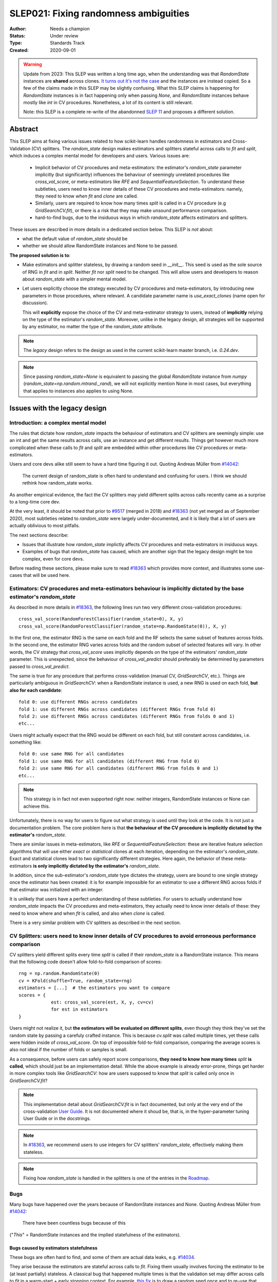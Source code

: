 .. _slep_021:

======================================
SLEP021: Fixing randomness ambiguities
======================================

:Author: Needs a champion
:Status: Under review
:Type: Standards Track
:Created: 2020-09-01

.. warning::

    Update from 2023: This SLEP was written a long time ago, when the
    understanding was that `RandomState` instances are **shared** across
    clones. `It turns out it's not the case
    <https://github.com/scikit-learn/scikit-learn/issues/26148>`_ and the
    instances are instead copied. So a few of the claims made in this SLEP may
    be slightly confusing. What this SLEP claims is happening for `RandomState`
    instances is in fact happening only when passing `None`, and `RandomState`
    instances behave mostly like `int` in CV procedures. Nonetheless, a lot of
    its content is still relevant.

    Note: this SLEP is a complete re-write of the abandonned `SLEP 11
    <https://github.com/scikit-learn/enhancement_proposals/pull/24>`_ and
    proposes a different solution.



Abstract
========

This SLEP aims at fixing various issues related to how scikit-learn handles
randomness in estimators and Cross-Validation (CV) splitters. The
`random_state` design makes estimators and splitters stateful across calls to
`fit` and `split`, which induces a complex mental model for developers and
users. Various issues are:

  - Implicit behavior of CV procedures and meta-estimators: the estimator's
    `random_state` parameter implicitly (but significantly) influences the
    behaviour of seemingly unrelated procedures like `cross_val_score`, or
    meta-estimators like `RFE` and `SequentialFeatureSelection`. To understand
    these subtleties, users need to know inner details of these CV procedures
    and meta-estimators: namely, they need to know *when* `fit` and `clone`
    are called.
  - Similarly, users are required to know how many times `split` is called in
    a CV procedure (e.g `GridSearchCV.fit`), or there is a risk that they may
    make unsound performance comparison.
  - hard-to-find bugs, due to the insiduous ways in which `random_state`
    affects estimators and splitters.

These issues are described in more details in a dedicated section below. This
SLEP is *not* about:

- what the default value of `random_state` should be
- whether we should allow RandomState instances and None to be passed.

**The proposed solution is to**:

- Make estimators and splitter stateless, by drawing a random seed in
  `__init__`. This seed is used as the sole source of RNG in `fit` and in
  `split`. Neither `fit` nor `split` need to be changed. This will
  allow users and developers to reason about `random_state` with a simpler
  mental model.
- Let users explicitly choose the strategy executed by CV procedures and
  meta-estimators, by introducing new parameters in those procedures, where
  relevant. A candidate parameter name is `use_exact_clones` (name open for
  discussion).
  
  This will **explicitly** expose the choice of the CV and meta-estimator
  strategy to users, instead of **implicitly** relying on the type of the
  estimator's `random_state`. Moreover, unlike in the legacy design, all
  strategies will be supported by any estimator, no matter the type of the
  `random_state` attribute.

.. note::
    The *legacy* design refers to the design as used in the current
    scikit-learn master branch, i.e. `0.24.dev`.

.. note::
    Since passing `random_state=None` is equivalent to passing the global
    `RandomState` instance from `numpy`
    (`random_state=np.random.mtrand._rand`), we will not explicitly mention
    None in most cases, but everything that applies to instances also applies
    to using None.

Issues with the legacy design
=============================

Introduction: a complex mental model
------------------------------------

The rules that dictate how `random_state` impacts the behaviour of estimators
and CV splitters are seemingly simple: use an int and get the same results
across calls, use an instance and get different results. Things get however
much more complicated when these calls to `fit` and `split` are embedded
within other procedures like CV procedures or meta-estimators.

Users and core devs alike still seem to have a hard time figuring it out.
Quoting Andreas Müller from `#14042
<https://github.com/scikit-learn/scikit-learn/issues/14042>`_:

    The current design of random_state is often hard to understand and
    confusing for users. I think we should rethink how random_state works.

As another empirical evidence, the fact the CV splitters may yield different
splits across calls recently came as a surprise to a long-time core dev.

At the very least, it should be noted that prior to `#9517
<https://github.com/scikit-learn/scikit-learn/pull/9517/>`_ (merged in 2018)
and `#18363 <https://github.com/scikit-learn/scikit-learn/pull/18363>`_ (not
yet merged as of September 2020), most subtleties related to `random_state`
were largely under-documented, and it is likely that a lot of users are
actually oblivious to most pitfalls.

The next sections describe:

- Issues that illustrate how `random_state` implictly affects CV procedures
  and meta-estimators in insiduous ways.
- Examples of bugs that `random_state` has caused, which are another sign
  that the legacy design might be too complex, even for core devs.

Before reading these sections, please make sure to read `#18363
<https://github.com/scikit-learn/scikit-learn/pull/18363>`_ which provides
more context, and illustrates some use-cases that will be used here.

.. _estimator_issues:

Estimators: CV procedures and meta-estimators behaviour is implicitly dictated by the base estimator's `random_state`
---------------------------------------------------------------------------------------------------------------------

As described in more details in `#18363
<https://github.com/scikit-learn/scikit-learn/pull/18363>`_, the following
lines run two very different cross-validation procedures::

    cross_val_score(RandomForestClassifier(random_state=0), X, y)
    cross_val_score(RandomForestClassifier(random_state=np.RandomState(0)), X, y)

In the first one, the estimator RNG is the same on each fold and the RF
selects the same subset of features across folds. In the second one, the
estimator RNG varies across folds and the random subset of selected features
will vary. In other words, the CV strategy that `cross_val_score` uses
implicitly depends on the type of the estimators' `random_state` parameter.
This is unexpected, since the behaviour of `cross_val_predict` should
preferably be determined by parameters passed to `cross_val_predict`.

The same is true for any procedure that performs cross-validation (manual CV,
`GridSearchCV`, etc.). Things are particularly ambiguous in `GridSearchCV`:
when a RandomState instance is used, a new RNG is used on each fold, **but
also for each candidate**::

    fold 0: use different RNGs across candidates
    fold 1: use different RNGs across candidates (different RNGs from fold 0)
    fold 2: use different RNGs across candidates (different RNGs from folds 0 and 1)
    etc...

Users might actually expect that the RNG would be different on each fold, but
still constant across candidates, i.e. something like::

    fold 0: use same RNG for all candidates
    fold 1: use same RNG for all candidates (different RNG from fold 0)
    fold 2: use same RNG for all candidates (different RNG from folds 0 and 1)
    etc...

.. note::
    This strategy is in fact not even supported right now: neither integers,
    RandomState instances or None can achieve this.

Unfortunately, there is no way for users to figure out what strategy is used
until they look at the code. It is not just a documentation problem. The core
problem here is that **the behaviour of the CV procedure is implicitly
dictated by the estimator's** `random_state`.

There are similar issues in meta-estimators, like `RFE` or
`SequentialFeatureSelection`: these are iterative feature selection
algorithms that will use either *exact* or *statistical* clones at each
iteration, depending on the estimator's `random_state`. Exact and statistical
clones lead to two significantly different strategies. Here again, the
behavior of these meta-estimators **is only implicitly dictated by the
estimator's** `random_state`.

In addition, since the sub-estimator's `random_state` type dictates the
strategy, users are bound to one single strategy once the estimator has been
created: it is for example impossible for an estimator to use a different RNG
across folds if that estimator was initialized with an integer.

It is unlikely that users have a perfect understanding of these subtleties.
For users to actually understand how `random_state` impacts the CV procedures
and meta-estimators, they actually need to know inner details of these: they
need to know where and when `fit` is called, and also when `clone` is called.

There is a very similar problem with CV splitters as described in the next
section.

.. _cv_splitters_issues:

CV Splitters: users need to know inner details of CV procedures to avoid erroneous performance comparison
---------------------------------------------------------------------------------------------------------

CV splitters yield different splits every time `split` is called if their
`random_state` is a RandomState instance. This means that the following code
doesn't allow fold-to-fold comparison of scores::

    rng = np.random.RandomState(0)
    cv = KFold(shuffle=True, random_state=rng)
    estimators = [...]  # the estimators you want to compare
    scores = {
                est: cross_val_score(est, X, y, cv=cv)
                for est in estimators
    }

Users might not realize it, but **the estimators will be evaluated on
different splits**, even though they think they've set the random state by
passing a carefuly crafted instance. This is because `cv.split` was called
multiple times, yet these calls were hidden inside of `cross_val_score`. On
top of impossible fold-to-fold comparison, comparing the average scores is
also not ideal if the number of folds or samples is small.

As a consequence, before users can safely report score comparisons, **they
need to know how many times** `split` **is called**, which should just be an
implementation detail. While the above example is already error-prone, things
get harder in more complex tools like `GridSearchCV`: how are users supposed
to know that `split` is called only once in `GridSearchCV.fit`?

.. note::
    This implementation detail about `GridSearchCV.fit` is in fact
    documented, but only at the very end of the cross-validation `User Guide
    <https://scikit-learn.org/stable/modules/cross_validation.html#a-note-on-shuffling>`_.
    It is not documented where it shoud be, that is, in the hyper-parameter
    tuning User Guide or in the docstrings.

.. note::
    In `#18363 <https://github.com/scikit-learn/scikit-learn/pull/18363>`_,
    we recommend users to use integers for CV splitters' `random_state`,
    effectively making them stateless.

.. note::
    Fixing how `random_state` is handled in the splitters is one of the
    entries in the `Roadmap <https://scikit-learn.org/dev/roadmap.html>`_.

.. _bugs:

Bugs
----

Many bugs have happened over the years because of RandomState instances and
None. Quoting Andreas Müller from `#14042
<https://github.com/scikit-learn/scikit-learn/issues/14042>`_:

    There have been countless bugs because of this

("*This*" = RandomState instances and the implied statefulness of the
estimators).

Bugs caused by estimators statefulness
~~~~~~~~~~~~~~~~~~~~~~~~~~~~~~~~~~~~~~

These bugs are often hard to find, and some of them are actual data leaks,
e.g. `#14034 <https://github.com/scikit-learn/scikit-learn/issues/14034>`_.

They arise because the estimators are stateful across calls to `fit`. Fixing
them usually involves forcing the estimator to be (at least partially)
stateless. A classical bug that happened multiple times is that the
validation set may differ across calls to `fit` in a warm-start + early
stopping context. For example, `this fix
<https://github.com/scikit-learn/scikit-learn/pull/14999>`_ is to draw a
random seed once and to re-use that seed for data splitting when
early-stopping + warm start is used. It is *not* an obvious bug, nor an
obvious fix.

Making estimators stateless across calls to `fit` would prevent such bugs to
happen, and would keep the code-base cleaner.

Bugs caused by splitters statefulness
~~~~~~~~~~~~~~~~~~~~~~~~~~~~~~~~~~~~~

`#18431 <https://github.com/scikit-learn/scikit-learn/pull/18431>`_ is a bug
introduced in `SequentialFeatureSelection` that perfectly illustrates the
previous section :ref:`cv_splitters_issues`. The bug was that splitter
statefulness would lead to comparing average scores of candidates that have
been evaluated on different splits. Here again, the fix is to enforce
statelessness of the splitter, e.g.
`KFolds(5, shuffle=True, random_state=None)` is forbidden.

.. note::
    This bug was introduced by Nicolas Hug, who is this SLEP's author: it's
    very easy to let these bugs sneak in, even when you're trying hard not
    to.

Other potential bugs can happen in the parameter search estimators. When a
third-party library wants to implement its own parameter search strategy, it
needs to subclass `BaseSearchCV` and call a built-in function
`evaluate_candidates(candidates)` once, or multiple times.
`evaluate_candidates` internally calls `split` once. If
`evaluate_candidates` is called more than once, this means that **the
candidate parameters are evaluated on different splits each time**.

This is a quite subtle issue that third-party developers might easily
overlook. Some core devs (Joel Nothman and Nicolas Hug) kept forgetting and
re-discovering this issue over and over in the `Successive Halving PR 
<https://github.com/scikit-learn/scikit-learn/pull/13900>`_.

At the very least, this makes fold-to-fold comparison between candidates
impossible whenever the search strategy calls `evaluate_candidates` more
than once. This can however cause bigger bugs in other scenarios, e.g. if we
implement successive halving + warm start (details ommitted here, you may
refer to `this issue
<https://github.com/scikit-learn/scikit-learn/issues/15125>`_).

.. note::
    In order to prevent any potential future bug and to prevent users from
    making erroneous comparisons between the candidates scores, the
    `Successive Halving implementation
    <https://scikit-learn.org/dev/modules/generated/sklearn.model_selection.HalvingGridSearchCV.html#sklearn.model_selection.HalvingGridSearchCV>`_
    forbids users from using stateful splitters, just like
    `SequentialFeatureSelection` (see the note in the docstring for the `cv`
    parameter).

Other issues
------------

Fit idempotency isn't respected
~~~~~~~~~~~~~~~~~~~~~~~~~~~~~~~

Quoting our `Developer Guidelines
<https://scikit-learn.org/stable/developers/develop.html#fitting>`_:

    When fit is called, any previous call to fit should be ignored.

This means that ideally, calling `est.fit(X, y)` should yield the same model
twice. We have a check for that in the `check_estimator()` suite:
`check_fit_idempotent()`. Clearly, this fit-idempotency property is violated
when RandomState instances are used.

`clone` 's behaviour is implicit
~~~~~~~~~~~~~~~~~~~~~~~~~~~~~~~~

Much like CV procedures and meta-estimators, what `clone` returns implicitly
depends on the estimators' `random_state`: it may return an exact clone or a
statistical clone. Statistical clones share a common RandomState instance and
thus are inter-dependent, as detailed in `#18363
<https://github.com/scikit-learn/scikit-learn/pull/18363>`_. This makes
debugging harder, among other things. Until `#18363
<https://github.com/scikit-learn/scikit-learn/pull/18363>`_, the distinction
between exact and statistical clones had never been documented and was up to
users to figure out.

.. note::
    While less user-facing, this issue is actually part of the root cause for
    the aforementioned issues related to estimators in CV procedures and in
    meta-estimators.

.. _key_use_cases:

Key use-cases and requirements
==============================

There are a few use-cases that are made possible by the legacy design and
that we will want to keep supporting in the new design. We will refer to
these use-cases in the rest of the document:

- A. Allow for consistent results across executions. This is a natural
  requirement for any implementation: we want users to be able to get
  consistently reproducible results across multiple program executions. This
  is currently supported by removing any use of `random_state=None`.
- B. Allow for maximum variability and different results across executions.
  This is currently supported by passing `random_state=None`: multiple
  program executions yield different results each time.
- C. CV procedures where the estimator's RNG is exactly the same on each
  fold. This is useful when one wants to make sure that a given seed will
  work well on new data (whether users should actually do this is
  debatable...). This is currently supported by passing an int to the
  `random_state` parameter of the estimator.
- D. CV procedures where the estimator's RNG is different for each fold. This
  is useful to increase the statistical significance of CV results. This is
  currently supported by passing a RandomState instance or None to the
  `random_state` parameter of the estimator.
- E. Obtain *strict* clones, i.e. clones that will yield exactly the same
  results when called on the same data. This is currently supported by
  calling `clone` if the estimator's `random_state` is an int.
- F. Obtain *statistical* clones, i.e. estimators
  that are identical but that will yield different results, even when called
  on the same data. This is currently supported by calling `clone` if
  the estimator's `random_state` is an instance or None.
- G. Easily obtain different splits with the same characteristics from a
  splitter. By "same characteristics", we mean same number of splits, same
  choice of stratification, etc. This is useful to implement e.g.
  boostrapping. This is currently supported by calling `split` multiple times
  on the same `cv` instance, if `cv.random_state` is an instance, or None.
  This can also be achieved by just creating multiple splitter instances with
  different `random_state` values (which could be integers).

.. note::
    C and E are very related: in `cross_val_score`, C is supported by
    creating strict clones (E). Similarly, D is supported by creating
    statistical clones (F).

    In the legacy design, C and D are mutually exclusive: a given estimator
    can only do C and not D, or only D and not C. Also, a given estimator can
    only produce strict clones or only statistical clones, but not both. In
    the proposed design, all estimators will support both C and D. Similarly,
    strict and statistical clones can be obtained from any estimator.

Proposed Solution
=================

.. note::
    This proposed solution is a work in progress and there is room for
    improvement. Feel free to suggest any.

We want to make estimators and splitter stateless, while also avoiding the
ambiguity of CV procedures and meta-estimators. We also want to keep
supporting all the aforementioned use-cases in some way.

.. note::
    A toy implementation of the proposed solution with illustration snippets
    is available in `this notebook
    <https://nbviewer.jupyter.org/gist/NicolasHug/2db607b01482988fa549eb2c8770f79f>`_.

The proposed solution is to sample a seed from `random_state` at `__init__`
in estimators and splitters::

    def _sample_seed(random_state):
        # sample a random seed to be stored as the random_state attribute
        # ints are passed-through
        if isinstance(random_state, int):
            return random_state
        else:
            return check_random_state(random_state).randint(0, 2**32)

    class MyEstimator(BaseEstimator):
        def __init__(self, random_state=None):
            self.random_state = _sample_seed(random_state)
        
        def set_params(self, random_state=None):
            self.random_state = _sample_seed(random_state)
          
    class MySplitter(BaseSplitter):
        def __init__(self, random_state=None):
            self.random_state = _sample_seed(random_state)

`fit`, `split`, and `get_params` are unchanged.

In order to **explicitly** support use-cases C and D, CV procedures like
`cross_val_score` should be updated with a new `use_exact_clones` parameter::

    def _check_statistical_clone_possible(est):
      if 'random_state' not in est.get_params():
          raise ValueError("This estimator isn't random and can only have exact clones")

    def cross_val_score(est, X, y, cv, use_exact_clones=True):
        # use_exact_clones:
        # - if True, the same estimator RNG is used on each fold (use-case C) 
        # - if False, the different estimator RNGs are used on each fold (use-case D) 
        
        if use_exact_clones:
            statistical = False
        else:
            # need a local RNG so that clones have different random_state attributes
            _check_statistical_clone_possible(est)
            statistical = np.random.RandomState(est.random_state)
            
        return [
            clone(est, statistical=statistical)
            .fit(X[train], y[train])
            .score(X[test], y[test])
            for train, test in cv.split(X, y)
        ]

.. note::
    The name `use_exact_clones` is just a placeholder for now, and the final
    name is up for discussion. A more descriptive name for `cross_val_score`
    could be e.g. `estimator_randomness={'constant', 'splitwise'}`. The name
    doesn't have to be the same throughout all CV procedures, and itshould
    accurately describe the alternative strategies that are possible.

Meta-estimators should be updated in a similar fashion to make their two
alternative behaviors explicit.

As can be seen from the above snippet, the `clone` function needs to be
updated so that one can explicitly request exact or statistical clones
(use-cases E and F)::

    def clone(est, statistical=False):
        # Return a strict clone or a statistical clone.
        
        # statistical parameter can be:
        # - False: a strict clone is returned
        # - True: a statistical clone is returned. Its RNG is seeded from `est`
        # - None, int, or RandomState instance: a statistical clone is returned.
        #   Its RNG is seeded from `statistical`. This is useful to
        #   create multiple statistical clones that don't have the same RNG
        
        params = est.get_params()
        
        if statistical is not False:
            # A statistical clone is a clone with a different random_state attribute
            _check_statistical_clone_possible(est)
            rng = params['random_state'] if statistical is True else statistical
            params['random_state'] = _sample_seed(check_random_state(rng))
            
        return est.__class__(**params)

Note how one can pass a RandomState instance as the `statistical` parameter,
in order to obtain a sequence of estimators that have different RNGs. This is
used in particular in the above `cross_val_score`.

Use-cases support
-----------------

Use-cases A and B are supported just like before.

Use-cases C, D, E, F are explicitly supported *and* can be achieved by any
estimator, no matter its `random_state`. The legacy design can only
(implicitly) support either C and E or D and F.

Use-case G can be explicitly supported by creating multiple CV instances,
each with a different `random_state`::

    rng = np.RandomState(0)
    cvs = [KFold(random_state=rng) for _ in range(n_bootstrap_iterations)]
  
CV instances are extremely cheap to create and to store. Alternatively, we
can introduce the notion of statistical clone for splitters, and let `clone`
support splitters as well. This is however more involved.

Advantages
----------

- Users do not need to know the internals of CV procedures or meta estimators
  anymore. Any potential ambiguity is now made explicit and exposed to them
  by a new parameter, which will also make documentation easier.
  *Removing ambiguity is the main point of this SLEP*.

- The mental model is simpler: no matter what is passed as `random_state`
  (int, RandomState instances, or None), results are constant across calls to
  `fit` and `split`. The RandomState instance is mutated **once** (and only
  once) in `__init__`. Bugs will be less likely to sneak in.

- Estimators and splitters are stateless, and `fit` is now properly
  idempotent.

- Users now have explicit control on the CV procedures and meta-estimators,
  instead of implicitly relying on the estimator's `random_state`. These
  procedures are not ambiguous anymore.

- Since CV splitters always yield the same splits, the chances of performing
  erroneous score comparison is limited.

- `fit`, `split`, and `get_params` are unchanged.

Drawbacks
---------

- We break our convention that `__init__` should only ever store attributes,
  as they are passed in (for integers, this convention is still respected).
  Note however that the reason we have this convention is that we want the
  semantic of `__init__` and `set_params` to be the same. **This is still
  respected here.** So this isn't really an issue.

- CV procedures and meta-estimators must be updated. There is however no way
  around this, if we want to explicitly expose the different possible
  strategies.

Backward compatibility and possible roadmap for adoption
--------------------------------------------------------

There are two main changes proposed here:

1. Making estimators and splitters stateless
2. Introducing the `use_exact_clones` (or alternative names) parameter to CV
   procedures and meta-estimators.

A possible deprecation path for 1) would be to warn the user the second time
`fit` (or `split`) is called, when `random_state` is an instance. There is no
need for a warning if `random_state` is an integer since estimators and
splitters are already stateless in this case. The warning would suggest users
to explicitly create a statistical clone (using `clone`) instead of calling
`fit` twice on the same instance. For splitters, we would just suggest the
creation of a new instance.

However, making estimators stateless without supporting item 2) would mean
dropping support for use-case D. So item 2) should be implemented before item
1).

Item 2) can be implemented in a backward-compatible fashion by introducing
the `use_exact_clones` parameter where relevant with a default 'warn', which
would tell users that they should be setting this parameter explictly from
now on::

    def cross_val_score(..., use_exact_clones='warn'):
        if use_exact_clones == 'warn':
            warn("The use_exact_clones parameter was introduced in ..."
                 "you should explicitly set it to True or False...")
            # proceed as before in a backward compatible way
        elif use_exact_clones is True:
            # build exact clones (probably by sampling a seed from the estimator's random_state)
        else:
            # build statistical clones (probably by creating a local RandomState instance)

However if 1) isn't implemented yet, this is not fully satisfactory: if
estimators are still stateful, this means for example that the seed drawn in
the `elif` block would be different across calls to `cross_val_score`, since
the estimator's `random_state` would have been mutated. This is not
desirable: once 1) is implemented and the estimators become stateless,
multiple calls to `cross_val_score` would result in consistent results (as
expected).

As a result, 1) must be implemented before 2). But since 2) must also be
implemented before 1)... we have a chicken and egg problem.

The path with the least amount of friction would likely be to implement both
1) and 2) at the same time, and accept the fact that `cross_val_score` and
similar procedures might temporarily give different results across calls, in
cases where the estimator is still stateful (i.e. if its `random_state` is an
instance). The number of user codes where results may change once the
estimators become stateless is likely to be quite small. This may be
acceptable with a reasonable amount of outreach.

An easier but more brutal adoption path is to just break backward
compatibility and release this in a new major version, e.g. 1.0 or 2.0.

Alternative solutions
=====================

Change the default of all random_state from `None` to a hardcoded int
---------------------------------------------------------------------

This doesn't solve much: it might limit pitfalls in users code, but does not
address the statefulness issues, nor the ambiguity of CV procedures and
meta-estimators.

Stop supporting RandomState instances
-------------------------------------

We would not be able to support use-cases D, F, and G, except by passing
`None`, but then it would be impossible to get reproducible results across
executions (use-case A). This doesn't address either the statefulness and
ambiguity issues previousl mentioned.

Store a seed in fit/split instead of in init
---------------------------------------------

Instead of storing a seed in `__init__`, we could store it the first time
`fit()` is called. For example::

    def fit(self):  # or split()
        self._random_state = check_random_state(self.random_state).randint(2*32)
        rng = self._random_state
        # ...

The advantage is that we respect our convention with `__init__`.

However, `fit` idempotency isn't respected anymore: the first call to `fit`
clearly influences all the other ones. The mental model is also not as clear
as the one of the proposed solution: users don't really know when that seed
is going to be drawn unless they know the internals of the procedures they
are using.

This also introduces a private attribute, so we would need more intrusive
changes to `set_params`, `get_params`, and `clone`.

Add a new parameter to estimators instead of adding a parameter to CV procedures and meta-estimators
----------------------------------------------------------------------------------------------------

Instead of updating each CV procedure and meta-estimator with the
`use_exact_clones` parameter, we could instead add this parameter to the
estimators that have a `random_state` attribute, and let `clone` detect what
kind of clone it needs to output depending on the estimators' corresponding
attribute.

However, the strategy used by CV procedures and estimators would still be
somewhat implicit, and making these strategies explicit is one of the main
goal of this SLEP. It is also easier to document and to expose the different
possible strategies of a CV procedure when there is a dedicated parameter in
that procedure.

.. References and Footnotes
.. ------------------------

.. .. [1] Each SLEP must either be explicitly labeled as placed in the public
..    domain (see this SLEP as an example) or licensed under the `Open
..    Publication License`_.

.. .. _Open Publication License: https://www.opencontent.org/openpub/


.. Copyright
.. ---------

.. This document has been placed in the public domain. [1]_
